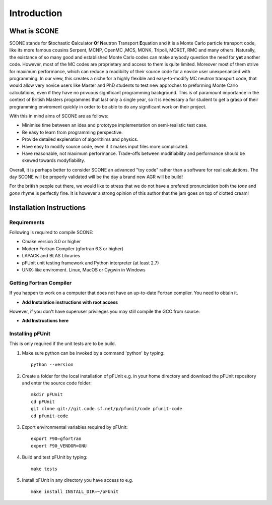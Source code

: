 
Introduction
============

What is SCONE
-------------

SCONE stands for **S**\ tochastic **C**\ alculator **O**\ f **N**\ eutron Transport **E**\ quation and  
it is a Monte Carlo particle transport code, like its more famous cousins Serpent, 
MCNP, OpenMC ,MCS, MONK, Tripoli, MORET, RMC and many others. Naturally, the existance of so many good and 
established Monte Carlo codes can make anybody question the need for **yet** another code. 
However, most of the MC codes are proprietary and access to them is quite limited. Moreover most 
of them strive for maximum performance, which can reduce a readibilty of their source code for 
a novice user unexperianced with programming. In our view, this creates a niche for a highly flexible 
and easy-to-modify MC neutron transport code, that would allow very novice users like Master and 
PhD students to test new approches to preforming Monte Carlo calculations, even if they have no 
privuous significant programming background. This is of paramount importance in the context of British 
Masters programmes that last only a single year, so it is necessary a for student to get a grasp of 
their programming enviroment quickly in order to be able to do any significant work on their project. 

With this in mind aims of SCONE are as follows: 

* Minimise time between an idea and prototype implementation on semi-realistic test case. 
* Be easy to learn from programming perspective.  
* Provide detailed explenation of algorithims and physics.  
* Have easy to modify source code, even if it makes input files more complicated. 
* Have reasonable, not maximum performance. Trade-offs between modifiability and performance should 
  be skewed towards modyfiability.  

Overall, it is perhaps better to consider SCONE an advanced "toy code" rather than a software for 
real calculations. The day SCONE will be properly validated will be the day a brand new AGR 
will be build!   

For the british people out there, we would like to stress that we do not have a prefered pronunciation
both the *tone* and *gone* rhyme is perfectly fine. It is however a strong opinion of this author that 
the jam goes on top of clotted cream!     

Installation Instructions
-------------------------

Requirements
''''''''''''

Following is required to compile SCONE: 

* Cmake version 3.0 or higher 
* Modern Fortran Compiler (gfortran 6.3 or higher)
* LAPACK and BLAS Libraries 
* pFUnit unit testing framework and Python interpreter (at least 2.7)  
* UNIX-like enviroment. Linux, MacOS or Cygwin in Windows 

Getting Fortran Compiler
''''''''''''''''''''''''
If you happen to work on a computer that does not have an up-to-date Fortran compiler. You need to 
obtain it. 

* **Add Instalation instructions with root access** 

However, if you don't have superuser privileges you may still compile the GCC from source: 

* **Add Instructions here**


Installing pFUnit
'''''''''''''''''
This is only required if the unit tests are to be build. 

#. Make sure python can be invoked by a command 'python' by typing:: 

     python --version 

#. Create a folder for the local installation of pFUnit e.g. in your home directory and 
   download the pFUnit repository and enter the source code folder:: 
   
     mkdir pFUnit
     cd pFUnit
     git clone git://git.code.sf.net/p/pfunit/code pfunit-code
     cd pfunit-code
          
#. Export environmental variables required by pFUnit:: 

     export F90=gfortran
     export F90_VENDOR=GNU  
     
#. Build and test pFUnit by typing::

     make tests 
     
#. Install pFUnit in any directory you have access to e.g. :: 

     make install INSTALL_DIR=~/pFUnit
